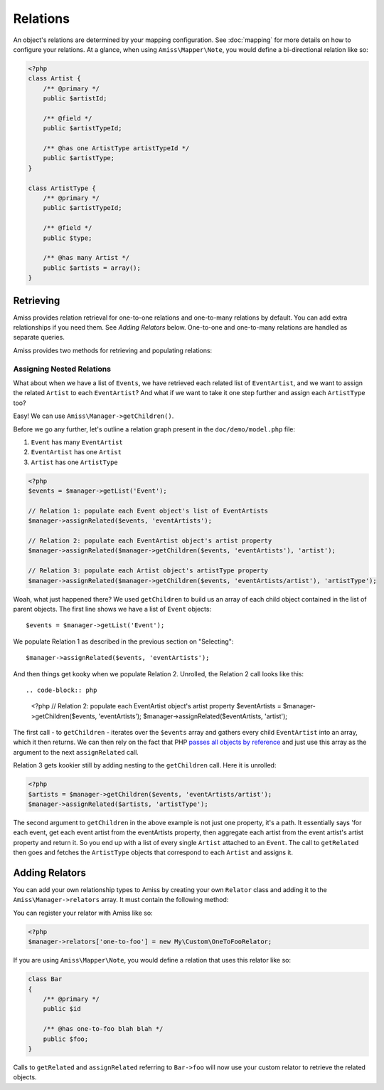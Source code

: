 Relations
=========

An object's relations are determined by your mapping configuration. See :doc:`mapping` for more details on how to configure your relations. At a glance, when using ``Amiss\Mapper\Note``, you would define a bi-directional relation like so:

.. code-block:: php

    <?php
    class Artist {
        /** @primary */
        public $artistId;
        
        /** @field */
        public $artistTypeId;
        
        /** @has one ArtistType artistTypeId */  
        public $artistType;
    }

    class ArtistType {
        /** @primary */
        public $artistTypeId;

        /** @field */
        public $type;

        /** @has many Artist */
        public $artists = array();
    }


Retrieving
----------

Amiss provides relation retrieval for one-to-one relations and one-to-many relations by default. You can add extra relationships if you need them. See *Adding Relators* below. One-to-one and one-to-many relations are handled as separate queries.

Amiss provides two methods for retrieving and populating relations:

.. py:function:: getRelated($source, $relationName)

    :param source: The single object or array of objects for which to retrieve the related values
    :param relationName: The name of the relation through which to retrieve objects

    Retrieves and returns objects related to the ``$source`` through the ``$relationName``:

    .. code-block:: php

        <?php
        $artist = $manager->getByPk('Artist', 1);
        $type = $manager->getRelated($artist, 'artistType');


    You can also retrieve the relation for every object in a list. The returned array will be indexed using the same keys as the input source.

    .. code-block:: php

        <?php
        $artists = $manager->getList('Artist');
        $types = $manager->getRelated($artists, 'artistType');
        
        $artists[0]->artistType = $types[0];
        $artists[1]->artistType = $types[1];
    

.. py:function:: assignRelated($into, $relationName)

    :param into: The single object or array of objects into which this will set the related values
    :param relationName: The name of the relation through which to retrieve objects

    The ``assignRelated`` method will call ``getRelated`` and assign the resulting relations to the source object(s):

    .. code-block:: php

        <?php
        $artist = $manager->getByPk('Artist', 1);
        $manager->assignRelated($artist, 'artistType');
        $type = $artist->artistType;
    

    You can also assign the related values for every object in a list:

    .. code-block:: php

        <?php
        $artists = $manager->getList('Artist');
        $manager->assignRelated($artists, 'artistType');
        echo $artists[0]->artistType->type;
        echo $artists[1]->artistType->type;


Assigning Nested Relations
~~~~~~~~~~~~~~~~~~~~~~~~~~

What about when we have a list of ``Events``, we have retrieved each related list of ``EventArtist``, and we want to assign the related ``Artist`` to each ``EventArtist``? And what if we want to take it one step further and assign each ``ArtistType`` too?

Easy! We can use ``Amiss\Manager->getChildren()``.

Before we go any further, let's outline a relation graph present in the ``doc/demo/model.php`` file:

1. ``Event`` has many ``EventArtist``
2. ``EventArtist`` has one ``Artist``
3. ``Artist`` has one ``ArtistType``

.. code-block:: php
    
    <?php
    $events = $manager->getList('Event');
    
    // Relation 1: populate each Event object's list of EventArtists
    $manager->assignRelated($events, 'eventArtists');
    
    // Relation 2: populate each EventArtist object's artist property
    $manager->assignRelated($manager->getChildren($events, 'eventArtists'), 'artist');
    
    // Relation 3: populate each Artist object's artistType property
    $manager->assignRelated($manager->getChildren($events, 'eventArtists/artist'), 'artistType');


Woah, what just happened there? We used ``getChildren`` to build us an array of each child object contained in the list of parent objects. The first line shows we have a list of ``Event`` objects::

    $events = $manager->getList('Event');

We populate Relation 1 as described in the previous section on "Selecting"::

    $manager->assignRelated($events, 'eventArtists');

And then things get kooky when we populate Relation 2. Unrolled, the Relation 2 call looks like this::

.. code-block:: php

    <?php
    // Relation 2: populate each EventArtist object's artist property
    $eventArtists = $manager->getChildren($events, 'eventArtists');
    $manager->assignRelated($eventArtists, 'artist');


The first call - to ``getChildren`` - iterates over the ``$events`` array and gathers every child ``EventArtist`` into an array, which it then returns. We can then rely on the fact that PHP `passes all objects by reference <http://php.net/manual/en/language.oop5.references.php>`_ and just use this array as the argument to the next ``assignRelated`` call.

Relation 3 gets kookier still by adding nesting to the ``getChildren`` call. Here it is unrolled:

.. code-block:: php

    <?php
    $artists = $manager->getChildren($events, 'eventArtists/artist');
    $manager->assignRelated($artists, 'artistType');


The second argument to ``getChildren`` in the above example is not just one property, it's a path. It essentially says 'for each event, get each event artist from the eventArtists property, then aggregate each artist from the event artist's artist property and return it. So you end up with a list of every single ``Artist`` attached to an ``Event``. The call to ``getRelated`` then goes and fetches the ``ArtistType`` objects that correspond to each ``Artist`` and assigns it.


Adding Relators
---------------

You can add your own relationship types to Amiss by creating your own ``Relator`` class and adding it to the ``Amiss\Manager->relators`` array. It must contain the following method:

.. py:method:: getRelated($manager, $type, $source, $relationName)

    :param manager: ``Amiss\Manager`` instance calling your relator. You'll need this to do queries.
    :param type: The type of relation. 
    :param source: The source object(s). This could be either a single object or an array of objects depending on your context. You are free to raise an exception if your ``Relator`` only supports single objects or arrays
    :param relationName: The name of the relation which was passed to ``getRelated``


You can register your relator with Amiss like so:

.. code-block:: php

    <?php
    $manager->relators['one-to-foo'] = new My\Custom\OneToFooRelator;


If you are using ``Amiss\Mapper\Note``, you would define a relation that uses this relator like so:

.. code-block:: php

    class Bar
    {
        /** @primary */
        public $id

        /** @has one-to-foo blah blah */
        public $foo;
    }

Calls to ``getRelated`` and ``assignRelated`` referring to ``Bar->foo`` will now use your custom relator to retrieve the related objects.

